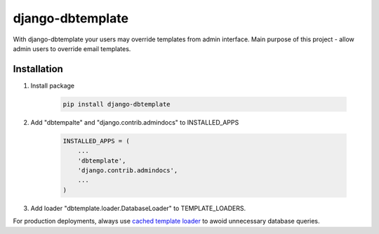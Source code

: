 =================
django-dbtemplate
=================

.. image:: https://travis-ci.org/subuk/django-dbtemplate.svg?branch=master
    :target: https://travis-ci.org/subuk/django-dbtemplate
    :alt: build status

.. image:: https://badge.fury.io/py/django-dbtemplate.svg
    :target: http://badge.fury.io/py/django-dbtemplate

With django-dbtemplate your users may override templates from admin interface.
Main purpose of this project - allow admin users to override email templates.


Installation
------------

1. Install package

    .. code:: bash

        pip install django-dbtemplate

2. Add "dbtempalte" and "django.contrib.admindocs" to INSTALLED_APPS

    .. code:: python

        INSTALLED_APPS = (
            ...
            'dbtemplate',
            'django.contrib.admindocs',
            ...
        )

3. Add loader "dbtemplate.loader.DatabaseLoader" to TEMPLATE_LOADERS.


For production deployments, always use `cached template loader <https://docs.djangoproject.com/en/1.8/ref/templates/api/#django.template.loaders.cached.Loader>`_ to awoid unnecessary database queries.
